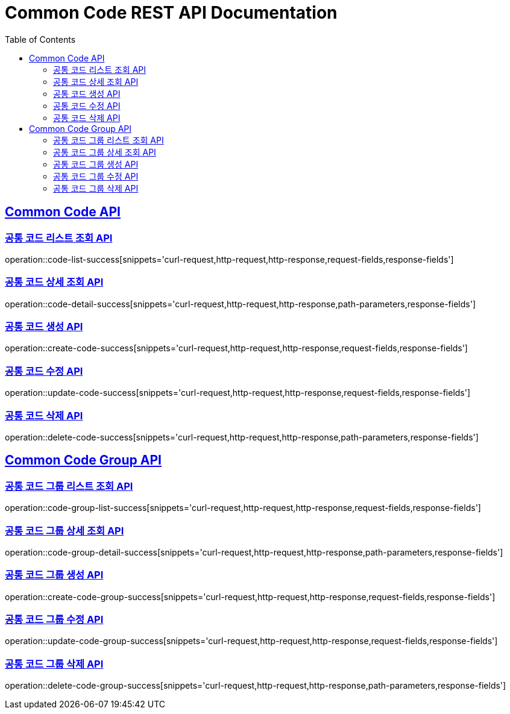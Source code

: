 = Common Code REST API Documentation
:doctype: book
:icons: font
:source-highlighter: highlightjs
:toc: left
:toclevels: 2
:sectlinks:

[[Common-Code-API]]
== Common Code API

=== 공통 코드 리스트 조회 API

operation::code-list-success[snippets='curl-request,http-request,http-response,request-fields,response-fields']

=== 공통 코드 상세 조회 API

operation::code-detail-success[snippets='curl-request,http-request,http-response,path-parameters,response-fields']

=== 공통 코드 생성 API

operation::create-code-success[snippets='curl-request,http-request,http-response,request-fields,response-fields']

=== 공통 코드 수정 API

operation::update-code-success[snippets='curl-request,http-request,http-response,request-fields,response-fields']

=== 공통 코드 삭제 API

operation::delete-code-success[snippets='curl-request,http-request,http-response,path-parameters,response-fields']

[[Common-Code-Group-API]]
== Common Code Group API

=== 공통 코드 그룹 리스트 조회 API

operation::code-group-list-success[snippets='curl-request,http-request,http-response,request-fields,response-fields']

=== 공통 코드 그룹 상세 조회 API

operation::code-group-detail-success[snippets='curl-request,http-request,http-response,path-parameters,response-fields']

=== 공통 코드 그룹 생성 API

operation::create-code-group-success[snippets='curl-request,http-request,http-response,request-fields,response-fields']

=== 공통 코드 그룹 수정 API

operation::update-code-group-success[snippets='curl-request,http-request,http-response,request-fields,response-fields']

=== 공통 코드 그룹 삭제 API

operation::delete-code-group-success[snippets='curl-request,http-request,http-response,path-parameters,response-fields']
